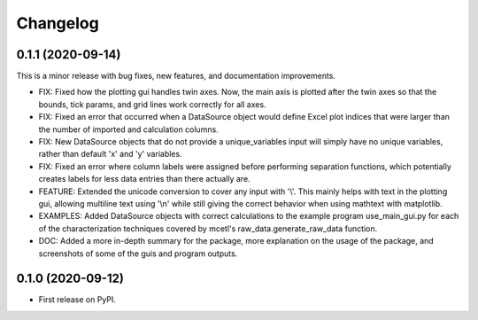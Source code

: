 =========
Changelog
=========


0.1.1 (2020-09-14)
------------------

This is a minor release with bug fixes, new features, and documentation improvements.

* FIX: Fixed how the plotting gui handles twin axes. Now, the main axis is plotted after the twin axes
  so that the bounds, tick params, and grid lines work correctly for all axes.

* FIX: Fixed an error that occurred when a DataSource object would define Excel plot indices that
  were larger than the number of imported and calculation columns.

* FIX: New DataSource objects that do not provide a unique_variables input will simply have no
  unique variables, rather than default 'x' and 'y' variables.

* FIX: Fixed an error where column labels were assigned before performing separation functions, which
  potentially creates labels for less data entries than there actually are.

* FEATURE: Extended the unicode conversion to cover any input with '\\'. This mainly helps with text
  in the plotting gui, allowing multiline text using '\\n' while still giving the correct behavior when
  using mathtext with matplotlib.

* EXAMPLES: Added DataSource objects with correct calculations to the example program use_main_gui.py for
  each of the characterization techniques covered by mcetl's raw_data.generate_raw_data function.

* DOC: Added a more in-depth summary for the package, more explanation on the usage of the package, and
  screenshots of some of the guis and program outputs.


0.1.0 (2020-09-12)
------------------

* First release on PyPI.

